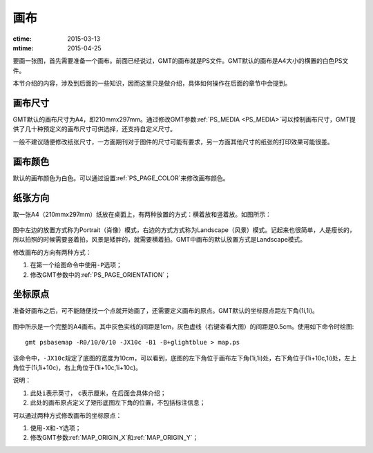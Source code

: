 画布
====

:ctime: 2015-03-13
:mtime: 2015-04-25

要画一张图，首先需要准备一个画布。前面已经说过，GMT的画布就是PS文件。GMT默认的画布是A4大小的横置的白色PS文件。

本节介绍的内容，涉及到后面的一些知识，因而这里只是做介绍，具体如何操作在后面的章节中会提到。

画布尺寸
--------

GMT默认的画布尺寸为A4，即210mmx297mm。通过修改GMT参数\ :ref:`PS_MEDIA <PS_MEDIA>`\ 可以控制画布尺寸，GMT提供了几十种预定义的画布尺寸可供选择，还支持自定义尺寸。

一般不建议随便修改纸张尺寸，一方面期刊对于图件的尺寸可能有要求，另一方面其他尺寸的纸张的打印效果可能很差。

画布颜色
--------

默认的画布颜色为白色。可以通过设置\ :ref:`PS_PAGE_COLOR`\ 来修改画布颜色。

纸张方向
--------

取一张A4（210mmx297mm）纸放在桌面上，有两种放置的方式：横着放和竖着放。如图所示：

.. figure:: /images/GMT_-P.*
   :width: 500px
   :align: center
   :alt: paper orientation

图中左边的放置方式称为Portrait（肖像）模式，右边的方式方式称为Landscape（风景）模式。记起来也很简单，人是瘦长的，所以拍照的时候需要竖着拍，风景是矮胖的，就需要横着拍。GMT中画布的默认放置方式是Landscape模式。

修改画布的方向有两种方式：

#. 在第一个绘图命令中使用\ ``-P``\ 选项；
#. 修改GMT参数中的\ :ref:`PS_PAGE_ORIENTATION`\ ；

坐标原点
--------

准备好画布之后，可不能随便找一个点就开始画了，还需要定义画布的原点。GMT默认的坐标原点距左下角(1i,1i)。

.. figure:: /images/GMT_origin.*
   :width: 600px
   :align: center
   :alt: origin

图中所示是一个完整的A4画布。其中灰色实线的间距是1cm，灰色虚线（右键查看大图）的间距是0.5cm。使用如下命令时绘图::

    gmt psbasemap -R0/10/0/10 -JX10c -B1 -B+glightblue > map.ps

该命令中，\ ``-JX10c``\ 规定了底图的宽度为10cm，可以看到，底图的左下角位于画布左下角(1i,1i)处，右下角位于(1i+10c,1i)处，左上角位于(1i,1i+10c)，右上角位于(1i+10c,1i+10c)。

说明：

#. 此处\ ``i``\ 表示英寸， \ ``c``\ 表示厘米，在后面会具体介绍；
#. 此处的画布原点定义了矩形底图左下角的位置，不包括标注信息；

可以通过两种方式修改画布的坐标原点：

#. 使用\ ``-X``\ 和\ ``-Y``\ 选项；
#. 修改GMT参数\ :ref:`MAP_ORIGIN_X`\ 和\ :ref:`MAP_ORIGIN_Y`\ ；
